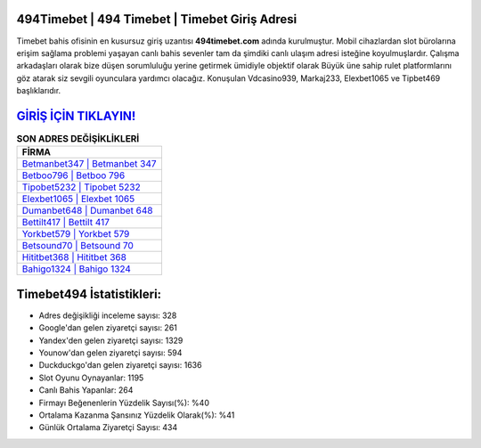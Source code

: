 ﻿494Timebet | 494 Timebet | Timebet Giriş Adresi
===================================

.. image:: images/timebet-giris.jpg
   :width: 600
   
Timebet bahis ofisinin en kusursuz giriş uzantısı **494timebet.com** adında kurulmuştur. Mobil cihazlardan slot bürolarına erişim sağlama problemi yaşayan canlı bahis sevenler tam da şimdiki canlı ulaşım adresi isteğine koyulmuşlardır. Çalışma arkadaşları olarak bize düşen sorumluluğu yerine getirmek ümidiyle objektif olarak Büyük üne sahip  rulet platformlarını göz atarak siz sevgili oyunculara yardımcı olacağız. Konuşulan Vdcasino939, Markaj233, Elexbet1065 ve Tipbet469 başlıklarıdır.

`GİRİŞ İÇİN TIKLAYIN! <https://uclck.me/gonow>`_
==============

.. list-table:: **SON ADRES DEĞİŞİKLİKLERİ**
   :widths: 100
   :header-rows: 1

   * - FİRMA
   * - `Betmanbet347 | Betmanbet 347 <betmanbet347-betmanbet-347-betmanbet-giris-adresi.html>`_
   * - `Betboo796 | Betboo 796 <betboo796-betboo-796-betboo-giris-adresi.html>`_
   * - `Tipobet5232 | Tipobet 5232 <tipobet5232-tipobet-5232-tipobet-giris-adresi.html>`_	 
   * - `Elexbet1065 | Elexbet 1065 <elexbet1065-elexbet-1065-elexbet-giris-adresi.html>`_	 
   * - `Dumanbet648 | Dumanbet 648 <dumanbet648-dumanbet-648-dumanbet-giris-adresi.html>`_ 
   * - `Bettilt417 | Bettilt 417 <bettilt417-bettilt-417-bettilt-giris-adresi.html>`_
   * - `Yorkbet579 | Yorkbet 579 <yorkbet579-yorkbet-579-yorkbet-giris-adresi.html>`_	 
   * - `Betsound70 | Betsound 70 <betsound70-betsound-70-betsound-giris-adresi.html>`_
   * - `Hititbet368 | Hititbet 368 <hititbet368-hititbet-368-hititbet-giris-adresi.html>`_
   * - `Bahigo1324 | Bahigo 1324 <bahigo1324-bahigo-1324-bahigo-giris-adresi.html>`_
	 
Timebet494 İstatistikleri:
===================================	 
* Adres değişikliği inceleme sayısı: 328
* Google'dan gelen ziyaretçi sayısı: 261
* Yandex'den gelen ziyaretçi sayısı: 1329
* Younow'dan gelen ziyaretçi sayısı: 594
* Duckduckgo'dan gelen ziyaretçi sayısı: 1636
* Slot Oyunu Oynayanlar: 1195
* Canlı Bahis Yapanlar: 264
* Firmayı Beğenenlerin Yüzdelik Sayısı(%): %40
* Ortalama Kazanma Şansınız Yüzdelik Olarak(%): %41
* Günlük Ortalama Ziyaretçi Sayısı: 434
